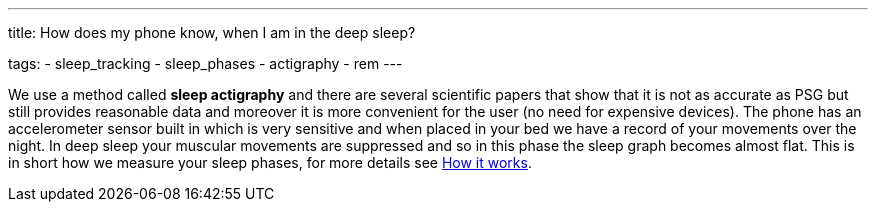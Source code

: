 ---
title: How does my phone know, when I am in the deep sleep?

tags:
  - sleep_tracking
  - sleep_phases
  - actigraphy
  - rem
---

We use a method called *sleep actigraphy* and there are several scientific papers that show that it is not as accurate as PSG but still provides reasonable data and moreover it is more convenient for the user (no need for expensive devices). The phone has an accelerometer sensor built in which is very sensitive and when placed in your bed we have a record of your movements over the night. In deep sleep your muscular movements are suppressed and so in this phase the sleep graph becomes almost flat. This is in short how we measure your sleep phases, for more details see <</sleep/sleep_tracking_theory#, How it works>>.